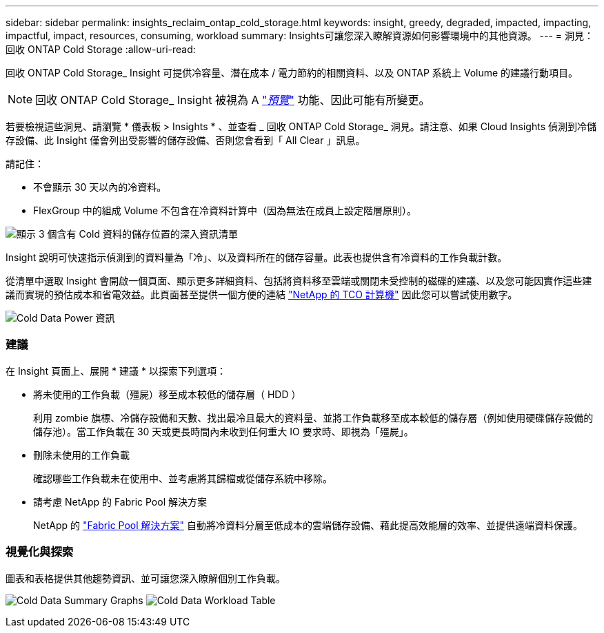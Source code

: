 ---
sidebar: sidebar 
permalink: insights_reclaim_ontap_cold_storage.html 
keywords: insight, greedy, degraded, impacted, impacting, impactful, impact, resources, consuming, workload 
summary: Insights可讓您深入瞭解資源如何影響環境中的其他資源。 
---
= 洞見：回收 ONTAP Cold Storage
:allow-uri-read: 


[role="lead"]
回收 ONTAP Cold Storage_ Insight 可提供冷容量、潛在成本 / 電力節約的相關資料、以及 ONTAP 系統上 Volume 的建議行動項目。


NOTE: 回收 ONTAP Cold Storage_ Insight 被視為 A link:concept_preview_features.html["_預覽_"] 功能、因此可能有所變更。

若要檢視這些洞見、請瀏覽 * 儀表板 > Insights * 、並查看 _ 回收 ONTAP Cold Storage_ 洞見。請注意、如果 Cloud Insights 偵測到冷儲存設備、此 Insight 僅會列出受影響的儲存設備、否則您會看到「 All Clear 」訊息。

請記住：

* 不會顯示 30 天以內的冷資料。
* FlexGroup 中的組成 Volume 不包含在冷資料計算中（因為無法在成員上設定階層原則）。


image:Cold_Data_Insight_List.png["顯示 3 個含有 Cold 資料的儲存位置的深入資訊清單"]

Insight 說明可快速指示偵測到的資料量為「冷」、以及資料所在的儲存容量。此表也提供含有冷資料的工作負載計數。

從清單中選取 Insight 會開啟一個頁面、顯示更多詳細資料、包括將資料移至雲端或關閉未受控制的磁碟的建議、以及您可能因實作這些建議而實現的預估成本和省電效益。此頁面甚至提供一個方便的連結 link:https://bluexp.netapp.com/cloud-tiering-service-tco["NetApp 的 TCO 計算機"] 因此您可以嘗試使用數字。

image:Cold_Data_Power_Info.png["Cold Data Power 資訊"]



=== 建議

在 Insight 頁面上、展開 * 建議 * 以探索下列選項：

* 將未使用的工作負載（殭屍）移至成本較低的儲存層（ HDD ）
+
利用 zombie 旗標、冷儲存設備和天數、找出最冷且最大的資料量、並將工作負載移至成本較低的儲存層（例如使用硬碟儲存設備的儲存池）。當工作負載在 30 天或更長時間內未收到任何重大 IO 要求時、即視為「殭屍」。

* 刪除未使用的工作負載
+
確認哪些工作負載未在使用中、並考慮將其歸檔或從儲存系統中移除。

* 請考慮 NetApp 的 Fabric Pool 解決方案
+
NetApp 的 link:https://docs.netapp.com/us-en/cloud-manager-tiering/concept-cloud-tiering.html#features["Fabric Pool 解決方案"] 自動將冷資料分層至低成本的雲端儲存設備、藉此提高效能層的效率、並提供遠端資料保護。





=== 視覺化與探索

圖表和表格提供其他趨勢資訊、並可讓您深入瞭解個別工作負載。

image:Cold_Data_Storage_Trend.png["Cold Data Summary Graphs"]
image:Cold_Data_Workload_Table.png["Cold Data Workload Table"]
